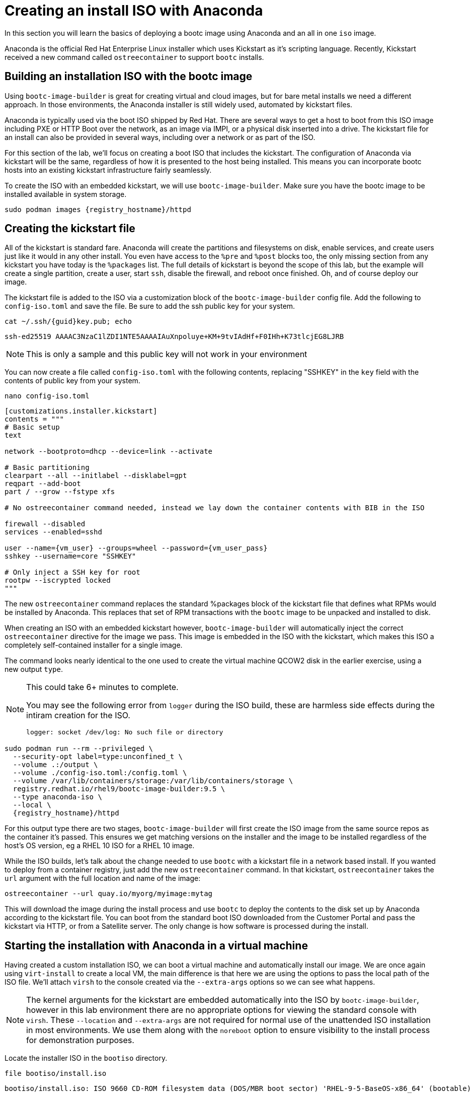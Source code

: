 = Creating an install ISO with Anaconda

In this section you will learn the basics of deploying a bootc image using Anaconda and an all in one `iso` image.

Anaconda is the official Red Hat Enterprise Linux installer which uses Kickstart as it's scripting language. Recently, Kickstart received a new command called `ostreecontainer` to support `bootc` installs.

[#build]
== Building an installation ISO with the bootc image

Using `bootc-image-builder` is great for creating virtual and cloud images, but for bare metal installs we need a different approach. In those environments, the Anaconda installer is still widely used, automated by kickstart files.

Anaconda is typically used via the boot ISO shipped by Red Hat. There are several ways to get a host to boot from this ISO image including PXE or HTTP Boot over the network, as an image via IMPI, or a physical disk inserted into a drive. The kickstart file for an install can also be provided in several ways, including over a network or as part of the ISO. 

For this section of the lab, we'll focus on creating a boot ISO that includes the kickstart. The configuration of Anaconda via kickstart will be the same, regardless of how it is presented to the host being installed. This means you can incorporate bootc hosts into an existing kickstart infrastructure fairly seamlessly.

To create the ISO with an embedded kickstart, we will use `bootc-image-builder`. Make sure you have the bootc image to be installed available in system storage.
[source,bash,role="execute",subs=attributes+]
----
sudo podman images {registry_hostname}/httpd
----

[#kickstart]
== Creating the kickstart file

All of  the kickstart is standard fare. Anaconda will create the partitions and filesystems on disk, enable services, and create users just like it would in any other install. You even have access to the `%pre` and `%post` blocks too, the only missing section from any kickstart you have today is the `%packages` list. The full details of kickstart is beyond the scope of this lab, but the example will create a single partition, create a user, start `ssh`, disable the firewall, and reboot once finished. Oh, and of course deploy our image.

The kickstart file is added to the ISO via a customization block of the `bootc-image-builder` config file. Add the following to `config-iso.toml` and save the file. Be sure to add the ssh public key for your system.

[source,bash,role="execute",subs=attributes+]
----
cat ~/.ssh/{guid}key.pub; echo
----
....
ssh-ed25519 AAAAC3NzaC1lZDI1NTE5AAAAIAuXnpoluye+KM+9tvIAdHf+F0IHh+K73tlcjEG8LJRB
....
NOTE: This is only a sample and this public key will not work in your environment

You can now create a file called `config-iso.toml` with the following contents, replacing "SSHKEY" 
in the `key` field with the contents of public key from your system.

[source,bash,role="execute",subs=attributes+]
----
nano config-iso.toml
----

[source,yaml,role="execute",subs=attributes+]
----
[customizations.installer.kickstart]
contents = """
# Basic setup
text

network --bootproto=dhcp --device=link --activate 

# Basic partitioning
clearpart --all --initlabel --disklabel=gpt
reqpart --add-boot
part / --grow --fstype xfs

# No ostreecontainer command needed, instead we lay down the container contents with BIB in the ISO

firewall --disabled
services --enabled=sshd

user --name={vm_user} --groups=wheel --password={vm_user_pass}
sshkey --username=core "SSHKEY"

# Only inject a SSH key for root
rootpw --iscrypted locked
"""
----

The new `ostreecontainer` command replaces the standard %packages block of the kickstart file that defines what RPMs would be installed by Anaconda. This replaces that set of RPM transactions with the `bootc` image to be unpacked and installed to disk.  

When creating an ISO with an embedded kickstart however, `bootc-image-builder` will automatically inject the correct `ostreecontainer` directive for the image we pass. This image is embedded in the ISO with the kickstart, which makes this ISO a completely self-contained installer for a single image. 

The command looks nearly identical to the one used to create the virtual machine QCOW2 disk in the earlier exercise, using a new output `type`.

[NOTE]
====
This could take 6+ minutes to complete.

You may see the following error from `logger` during the ISO build, these are harmless side effects during the intiram creation for the ISO.

`logger: socket /dev/log: No such file or directory`
====

[source,bash,role="execute",subs=attributes+]
----
sudo podman run --rm --privileged \
  --security-opt label=type:unconfined_t \
  --volume .:/output \
  --volume ./config-iso.toml:/config.toml \
  --volume /var/lib/containers/storage:/var/lib/containers/storage \
  registry.redhat.io/rhel9/bootc-image-builder:9.5 \
  --type anaconda-iso \
  --local \
  {registry_hostname}/httpd
----
For this output type there are two stages, `bootc-image-builder` will first create the ISO image from the same source repos as the container it's passed. This ensures we get matching versions on the installer and the image to be installed regardless of the host's OS version, eg a RHEL 10 ISO for a RHEL 10 image.

While the ISO builds, let's talk about the change needed to use `bootc` with a kickstart file in a network based install.  If you wanted to deploy from a container registry, just add the new `ostreecontainer` command. In that kickstart, `ostreecontainer` takes the `url` argument with the full location and name of the image:
----
ostreecontainer --url quay.io/myorg/myimage:mytag
----

This will download the image during the install process and use `bootc` to deploy the contents to the disk set up by Anaconda according to the kickstart file. You can boot from the standard boot ISO downloaded from the Customer Portal and pass the kickstart via HTTP, or from a Satellite server. The only change is how software is processed during the install.

[#run]
== Starting the installation with Anaconda in a virtual machine

Having created a custom installation ISO, we can boot a virtual machine and automatically install our image. We are once again using `virt-install` to create a local VM, the main difference is that here we are using the options to pass the local path of the ISO file. We'll attach `virsh` to the console created via the `--extra-args` options so we can see what happens.

[NOTE]
====
The kernel arguments for the kickstart are embedded automatically into the ISO by `bootc-image-builder`, however in this lab environment there are no appropriate options for viewing the standard console with `virsh`. These `--location` and `--extra-args` are not required for normal use of the unattended ISO installation in most environments. We use them along with the `noreboot` option to ensure visibility to the install process for demonstration purposes.
====

Locate the installer ISO in the `bootiso` directory. 
[source,bash,role="execute",subs=attributes+]
----
file bootiso/install.iso
----
....
bootiso/install.iso: ISO 9660 CD-ROM filesystem data (DOS/MBR boot sector) 'RHEL-9-5-BaseOS-x86_64' (bootable)
....

Copy the ISO to a location that `virsh` can find it, like with the QCOW2 disk image. This is mainly about permissions and access.
[source,bash,role="execute",subs=attributes+]
----
sudo cp bootiso/install.iso /var/lib/libvirt/images/install.iso
----

Now we're ready to start the install from our ISO image.

NOTE: This could take 2+ minutes to complete.

[source,bash,role="execute",subs=attributes+]
----
virt-install --connect qemu:///system \
  --name iso-vm \
  --disk size=10 \
  --location /var/lib/libvirt/images/install.iso \
  --extra-args "inst.ks=hd:LABEL=RHEL-9-5-BaseOS-x86_64:/osbuild.ks console=ttyS0" \
  --memory 4096 \
  --graphics none \
  --osinfo rhel9-unknown \
  --noreboot
----

Once the initial boot is complete, you'll get to see anaconda at work. At various points you'll see output like below, showing anaconda reading the kickstart, and calling `bootc` to deploy the image to the disk layout it created.
....
Starting installer, one moment...
anaconda 34.25.5.9-1.el9 for Red Hat Enterprise Linux 9.5 started.

Starting automated install.Saving storage configuration...

Deployment starting: /run/install/repo/container
....

When prompted, hit `Enter` to finish the installation and shut down the VM
....
Installation complete

Use of this product is subject to the license agreement found at:
/usr/share/redhat-release/EULA

Installation complete. Press ENTER to quit: 
....

We can now start our new bootc virtual machine.

[source,bash,role="execute",subs=attributes+]
----
virsh --connect qemu:///system start iso-vm
----

Check to make sure the virtual machine running:

[source,bash,role="execute",subs=attributes+]
----
virsh --connect qemu:///system list
----
....
 Id   Name                State
------------------------------------
 1    qcow-vm                running
 2    iso-vm                 running
....

[#test]
== Test and login to the virtual machine

Like with the previous virtual machine created, you can directly see if the http application is already running on the host:

[source,bash,role="execute",subs=attributes+]
----
curl http://iso-vm
----

The output should be "Hello Red Hat Summit 2025!!"

You can now login to the virtual machine.

[source,bash,role="execute",subs=attributes+]
----
ssh {vm_user}@iso-vm
----

NOTE: If the ssh key is not automatically picked up, use the password defined in the config file at the beginning of this lab (by default `{vm_user_pass}`). 
This is also the password to use when prompted by `sudo`.

Once you have logged in, you can inspect the bootc status.

[source,bash,role="execute",subs=attributes+]
----
sudo bootc status
----
....
No staged image present
Current booted image: /run/install/repo/container
    Image version: 9.20250326.0 (2025-04-03 14:36:38.438935004 UTC)
    Image digest: sha256:99694ce76cedd1fa58250c4e5ee6deeb4d91993b89054793394cda31b1d046ab
No rollback image present
....

[#switch]
== Switching to a different transport method

One thing that immediately is different in the `bootc status` output is that the deployed image image is a local path, not the registry naming convention we've been using. Let's dig a little deeper by pulling the `spec` block from the full YAML output.

[source,bash,role="execute",subs=attributes+]
----
sudo bootc status --format yaml | grep -A 4 spec
----

[source,yaml]
----
spec:
  image:
    image: /run/install/repo/container
    transport: oci
  bootOrder: default
----

The `transport` line refers to how containers are pulled and are defined as part of the OCI standards. The `oci` transport type means this is a single image located at a specific local path. This path existed in the install environment, but isn't a container storage location we'd use on a live system. In fact, this image may not exist on the system at all since `/run` is a tmpfs location. 

It's important to note that not having the container image on the system doesn't affect `bootc` operations at runtime. Once installed or an update is pulled and deployed, the container image is no longer needed. Rollbacks are to the deployment on disk, not to an image.

So far in this lab, we have been using the `registry` transport, which requires network access. To manage updates in an offline manner, say for disconnected environments or those with intermittent connectivity, we could replicate the OCI transport and present an image at the same location. But we can also use the standard system storage locations with the `containers-storage` transport. A full discussion of transports and their associated uses and configuration is outside the scope of this lab. 

For this lab, let's provide an update via standard system storage. We can use `skopeo` to copy images from one location to another. Here, we will use it to copy from the lab registry to the host, but it can also be used to copy to and from a USB drive or other media.

We need to be sure to use `sudo` to copy into the system storage location and not the user's.

[source,bash,role="execute",subs=attributes+]
----
sudo skopeo copy docker://{registry_hostname}/httpd  containers-storage:{registry_hostname}/httpd
----

Switch our installation to use the new container image, using the `--transport` flag to let bootc know we want to use local container storage for update tracking.

[source,bash,role="execute",subs=attributes+]
----
sudo bootc switch --transport containers-storage {registry_hostname}/httpd
----
....
Fetched layers: 0 B in 15 seconds (0 B/s)                                                      
  Deploying: done (3 seconds)                                                                  
  Queued for next boot: ostree-unverified-image:containers-storage:node.z8d2b.gcp.redhatworkshops.io/httpd
  Version: 9.20250326.0
  Digest: sha256:315cec3b391047bcf931d3c55f381fc0d60f090e1cb5116f85af0401240c17d4
....

At this point, the "new" installation has been prepared and will be started at next boot of the virtual machine.

The last step for the change to take effect is to reboot the virtual machine. Before doing so, please make sure you are logged in to the virtual machine and not the hypervisor (the prompt should look like `[core@localhost ~]$ `):

[source,bash,role="execute",subs=attributes+]
----
sudo systemctl reboot
----

In a short time after that command, you should be able to ssh back to the virtual machine:

[source,bash,role="execute",subs=attributes+]
----
ssh {vm_user}@iso-vm
----

And check the bootc status:

[source,bash,role="execute",subs=attributes+]
----
sudo bootc status
----
....
No staged image present
Current booted image: containers-storage:node.z8d2b.gcp.redhatworkshops.io/httpd
    Image version: 9.20250326.0 (2025-04-08 18:59:59.167494817 UTC)
    Image digest: sha256:315cec3b391047bcf931d3c55f381fc0d60f090e1cb5116f85af0401240c17d4
Current rollback image: oci:/run/install/repo/container
    Image version: 9.20250326.0 (2025-04-08 18:59:59.167494817 UTC)
    Image digest: sha256:315cec3b391047bcf931d3c55f381fc0d60f090e1cb5116f85af0401240c17d4
....

In the status you can see `bootc` is now tracking local container storage for updates, not the filesystem path. Further updates just need to be copied there for `bootc` to recognize and apply. You could use `skopeo` sync a registry repository to media, like a USB drive, as well as copy it from the media to the local storage on the host. 

This opens a range of possibilities to deliver installations and updates for edge devices, disconnected networks, and any other arenas where direct connectivity to a registry over a network isn't possible or desired. 

Before proceeding, make sure you have logged out of the virtual machine:

[source,bash,role="execute",subs=attributes+]
----
logout
----

The prompt should look like `[lab-user@bastion ~]$ ` before continuing.